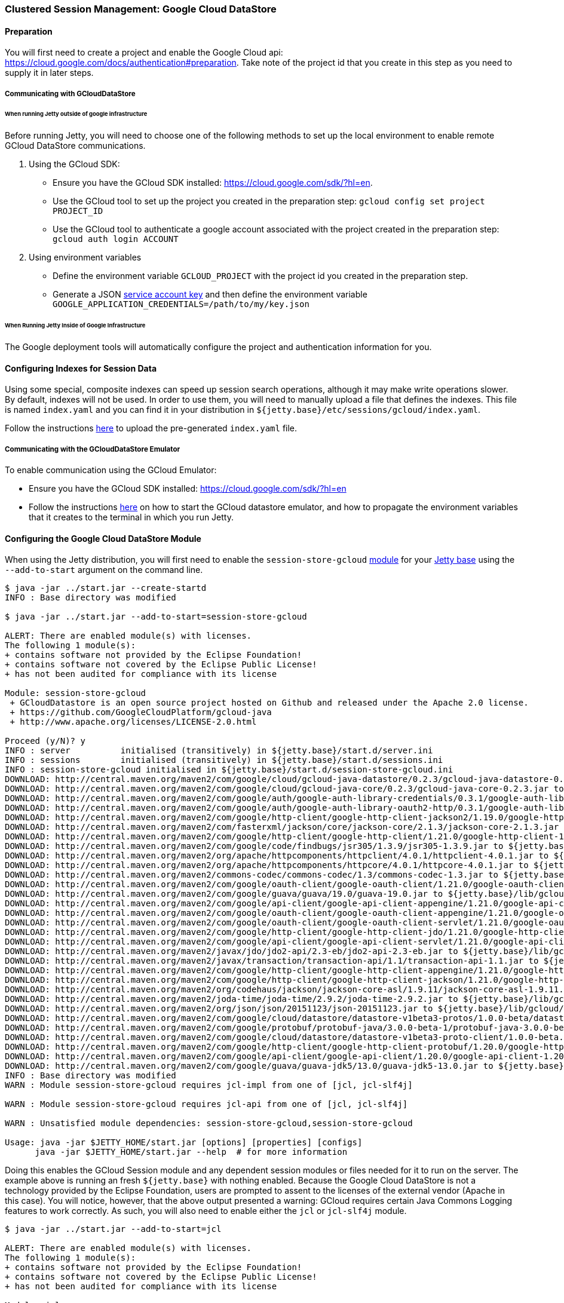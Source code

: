 //  ========================================================================
//  Copyright (c) 1995-2016 Mort Bay Consulting Pty. Ltd.
//  ========================================================================
//  All rights reserved. This program and the accompanying materials
//  are made available under the terms of the Eclipse Public License v1.0
//  and Apache License v2.0 which accompanies this distribution.
//
//      The Eclipse Public License is available at
//      http://www.eclipse.org/legal/epl-v10.html
//
//      The Apache License v2.0 is available at
//      http://www.opensource.org/licenses/apache2.0.php
//
//  You may elect to redistribute this code under either of these licenses.
//  ========================================================================

[[configuring-sessions-gcloud]]
=== Clustered Session Management: Google Cloud DataStore

==== Preparation

You will first need to create a project and enable the Google Cloud api: https://cloud.google.com/docs/authentication#preparation.
Take note of the project id that you create in this step as you need to supply it in later steps.

===== Communicating with GCloudDataStore

====== When running Jetty outside of google infrastructure

Before running Jetty, you will need to choose one of the following methods to set up the local environment to enable remote GCloud DataStore communications.

1. Using the GCloud SDK:
  * Ensure you have the GCloud SDK installed:  https://cloud.google.com/sdk/?hl=en.
  * Use the GCloud tool to set up the project you created in the preparation step: `gcloud config set project PROJECT_ID`
  * Use the GCloud tool to authenticate a google account associated with the project created in the preparation step: `gcloud auth login ACCOUNT`

2. Using environment variables
  * Define the environment variable `GCLOUD_PROJECT` with the project id you created in the preparation step.
  * Generate a JSON link:https://cloud.google.com/storage/docs/authentication?hl=en#service_accounts[service account key] and then define the environment variable `GOOGLE_APPLICATION_CREDENTIALS=/path/to/my/key.json`


====== When Running Jetty Inside of Google Infrastructure

The Google deployment tools will automatically configure the project and authentication information for you.

==== Configuring Indexes for Session Data

Using some special, composite indexes can speed up session search operations, although it may make write operations slower.
By default, indexes will not be used.
In order to use them, you will need to manually upload a file that defines the indexes.
This file is named `index.yaml` and you can find it in your distribution in `${jetty.base}/etc/sessions/gcloud/index.yaml`.

//TODO - Add index.yaml properties? Test with new 9.4.x. It needs uploaded to Google as part of config

Follow the instructions link:https://cloud.google.com/datastore/docs/tools/#the_development_workflow_using_gcloud[here] to upload the pre-generated `index.yaml` file.

===== Communicating with the GCloudDataStore Emulator

To enable communication using the GCloud Emulator:

   * Ensure you have the GCloud SDK installed:  https://cloud.google.com/sdk/?hl=en
   * Follow the instructions link:https://cloud.google.com/datastore/docs/tools/datastore-emulator[here] on how to start the GCloud datastore emulator, and how to propagate the environment variables that it creates to the terminal in which you run Jetty.

==== Configuring the Google Cloud DataStore Module

When using the Jetty distribution, you will first need to enable the `session-store-gcloud` link:#startup-modules[module] for your link:#startup-base-and-home[Jetty base] using the `--add-to-start` argument on the command line.


[source, screen, subs="{sub-order}"]
----
$ java -jar ../start.jar --create-startd
INFO : Base directory was modified

$ java -jar ../start.jar --add-to-start=session-store-gcloud

ALERT: There are enabled module(s) with licenses.
The following 1 module(s):
+ contains software not provided by the Eclipse Foundation!
+ contains software not covered by the Eclipse Public License!
+ has not been audited for compliance with its license

Module: session-store-gcloud
 + GCloudDatastore is an open source project hosted on Github and released under the Apache 2.0 license.
 + https://github.com/GoogleCloudPlatform/gcloud-java
 + http://www.apache.org/licenses/LICENSE-2.0.html

Proceed (y/N)? y
INFO : server          initialised (transitively) in ${jetty.base}/start.d/server.ini
INFO : sessions        initialised (transitively) in ${jetty.base}/start.d/sessions.ini
INFO : session-store-gcloud initialised in ${jetty.base}/start.d/session-store-gcloud.ini
DOWNLOAD: http://central.maven.org/maven2/com/google/cloud/gcloud-java-datastore/0.2.3/gcloud-java-datastore-0.2.3.jar to ${jetty.base}/lib/gcloud/gcloud-java-datastore-0.2.3.jar
DOWNLOAD: http://central.maven.org/maven2/com/google/cloud/gcloud-java-core/0.2.3/gcloud-java-core-0.2.3.jar to ${jetty.base}/lib/gcloud/gcloud-java-core-0.2.3.jar
DOWNLOAD: http://central.maven.org/maven2/com/google/auth/google-auth-library-credentials/0.3.1/google-auth-library-credentials-0.3.1.jar to ${jetty.base}/lib/gcloud/google-auth-library-credentials-0.3.1.jar
DOWNLOAD: http://central.maven.org/maven2/com/google/auth/google-auth-library-oauth2-http/0.3.1/google-auth-library-oauth2-http-0.3.1.jar to ${jetty.base}/lib/gcloud/google-auth-library-oauth2-http-0.3.1.jar
DOWNLOAD: http://central.maven.org/maven2/com/google/http-client/google-http-client-jackson2/1.19.0/google-http-client-jackson2-1.19.0.jar to ${jetty.base}/lib/gcloud/google-http-client-jackson2-1.19.0.jar
DOWNLOAD: http://central.maven.org/maven2/com/fasterxml/jackson/core/jackson-core/2.1.3/jackson-core-2.1.3.jar to ${jetty.base}/lib/gcloud/jackson-core-2.1.3.jar
DOWNLOAD: http://central.maven.org/maven2/com/google/http-client/google-http-client/1.21.0/google-http-client-1.21.0.jar to ${jetty.base}/lib/gcloud/google-http-client-1.21.0.jar
DOWNLOAD: http://central.maven.org/maven2/com/google/code/findbugs/jsr305/1.3.9/jsr305-1.3.9.jar to ${jetty.base}/lib/gcloud/jsr305-1.3.9.jar
DOWNLOAD: http://central.maven.org/maven2/org/apache/httpcomponents/httpclient/4.0.1/httpclient-4.0.1.jar to ${jetty.base}/lib/gcloud/httpclient-4.0.1.jar
DOWNLOAD: http://central.maven.org/maven2/org/apache/httpcomponents/httpcore/4.0.1/httpcore-4.0.1.jar to ${jetty.base}/lib/gcloud/httpcore-4.0.1.jar
DOWNLOAD: http://central.maven.org/maven2/commons-codec/commons-codec/1.3/commons-codec-1.3.jar to ${jetty.base}/lib/gcloud/commons-codec-1.3.jar
DOWNLOAD: http://central.maven.org/maven2/com/google/oauth-client/google-oauth-client/1.21.0/google-oauth-client-1.21.0.jar to ${jetty.base}/lib/gcloud/google-oauth-client-1.21.0.jar
DOWNLOAD: http://central.maven.org/maven2/com/google/guava/guava/19.0/guava-19.0.jar to ${jetty.base}/lib/gcloud/guava-19.0.jar
DOWNLOAD: http://central.maven.org/maven2/com/google/api-client/google-api-client-appengine/1.21.0/google-api-client-appengine-1.21.0.jar to ${jetty.base}/lib/gcloud/google-api-client-appengine-1.21.0.jar
DOWNLOAD: http://central.maven.org/maven2/com/google/oauth-client/google-oauth-client-appengine/1.21.0/google-oauth-client-appengine-1.21.0.jar to ${jetty.base}/lib/gcloud/google-oauth-client-appengine-1.21.0.jar
DOWNLOAD: http://central.maven.org/maven2/com/google/oauth-client/google-oauth-client-servlet/1.21.0/google-oauth-client-servlet-1.21.0.jar to ${jetty.base}/lib/gcloud/google-oauth-client-servlet-1.21.0.jar
DOWNLOAD: http://central.maven.org/maven2/com/google/http-client/google-http-client-jdo/1.21.0/google-http-client-jdo-1.21.0.jar to ${jetty.base}/lib/gcloud/google-http-client-jdo-1.21.0.jar
DOWNLOAD: http://central.maven.org/maven2/com/google/api-client/google-api-client-servlet/1.21.0/google-api-client-servlet-1.21.0.jar to ${jetty.base}/lib/gcloud/google-api-client-servlet-1.21.0.jar
DOWNLOAD: http://central.maven.org/maven2/javax/jdo/jdo2-api/2.3-eb/jdo2-api-2.3-eb.jar to ${jetty.base}/lib/gcloud/jdo2-api-2.3-eb.jar
DOWNLOAD: http://central.maven.org/maven2/javax/transaction/transaction-api/1.1/transaction-api-1.1.jar to ${jetty.base}/lib/gcloud/transaction-api-1.1.jar
DOWNLOAD: http://central.maven.org/maven2/com/google/http-client/google-http-client-appengine/1.21.0/google-http-client-appengine-1.21.0.jar to ${jetty.base}/lib/gcloud/google-http-client-appengine-1.21.0.jar
DOWNLOAD: http://central.maven.org/maven2/com/google/http-client/google-http-client-jackson/1.21.0/google-http-client-jackson-1.21.0.jar to ${jetty.base}/lib/gcloud/google-http-client-jackson-1.21.0.jar
DOWNLOAD: http://central.maven.org/maven2/org/codehaus/jackson/jackson-core-asl/1.9.11/jackson-core-asl-1.9.11.jar to ${jetty.base}/lib/gcloud/jackson-core-asl-1.9.11.jar
DOWNLOAD: http://central.maven.org/maven2/joda-time/joda-time/2.9.2/joda-time-2.9.2.jar to ${jetty.base}/lib/gcloud/joda-time-2.9.2.jar
DOWNLOAD: http://central.maven.org/maven2/org/json/json/20151123/json-20151123.jar to ${jetty.base}/lib/gcloud/json-20151123.jar
DOWNLOAD: http://central.maven.org/maven2/com/google/cloud/datastore/datastore-v1beta3-protos/1.0.0-beta/datastore-v1beta3-protos-1.0.0-beta.jar to ${jetty.base}/lib/gcloud/datastore-v1beta3-protos-1.0.0-beta.jar
DOWNLOAD: http://central.maven.org/maven2/com/google/protobuf/protobuf-java/3.0.0-beta-1/protobuf-java-3.0.0-beta-1.jar to ${jetty.base}/lib/gcloud/protobuf-java-3.0.0-beta-1.jar
DOWNLOAD: http://central.maven.org/maven2/com/google/cloud/datastore/datastore-v1beta3-proto-client/1.0.0-beta.2/datastore-v1beta3-proto-client-1.0.0-beta.2.jar to ${jetty.base}/lib/gcloud/datastore-v1beta3-proto-client-1.0.0-beta.2.jar
DOWNLOAD: http://central.maven.org/maven2/com/google/http-client/google-http-client-protobuf/1.20.0/google-http-client-protobuf-1.20.0.jar to ${jetty.base}/lib/gcloud/google-http-client-protobuf-1.20.0.jar
DOWNLOAD: http://central.maven.org/maven2/com/google/api-client/google-api-client/1.20.0/google-api-client-1.20.0.jar to ${jetty.base}/lib/gcloud/google-api-client-1.20.0.jar
DOWNLOAD: http://central.maven.org/maven2/com/google/guava/guava-jdk5/13.0/guava-jdk5-13.0.jar to ${jetty.base}/lib/gcloud/guava-jdk5-13.0.jar
INFO : Base directory was modified
WARN : Module session-store-gcloud requires jcl-impl from one of [jcl, jcl-slf4j]

WARN : Module session-store-gcloud requires jcl-api from one of [jcl, jcl-slf4j]

WARN : Unsatisfied module dependencies: session-store-gcloud,session-store-gcloud

Usage: java -jar $JETTY_HOME/start.jar [options] [properties] [configs]
      java -jar $JETTY_HOME/start.jar --help  # for more information
----

Doing this enables the GCloud Session module and any dependent session modules or files needed for it to run on the server.
The example above is running an fresh `${jetty.base}` with nothing enabled.
Because the Google Cloud DataStore is not a technology provided by the Eclipse Foundation, users are prompted to assent to the licenses of the external vendor (Apache in this case).
You will notice, however, that the above output presented a warning: GCloud requires certain Java Commons Logging features to work correctly.
As such, you will also need to enable either the `jcl` or `jcl-slf4j` module.

[source, screen, subs="{sub-order}"]
----
$ java -jar ../start.jar --add-to-start=jcl

ALERT: There are enabled module(s) with licenses.
The following 1 module(s):
+ contains software not provided by the Eclipse Foundation!
+ contains software not covered by the Eclipse Public License!
+ has not been audited for compliance with its license

Module: jcl
 + Log4j is released under the Apache 2.0 license.
 + http://www.apache.org/licenses/LICENSE-2.0.html

Proceed (y/N)? y
INFO : jcl             initialised in ${jetty.base}/start.d/jcl.ini
DOWNLOAD: http://central.maven.org/maven2/commons-logging/commons-logging/1.1.3/commons-logging-1.1.3.jar to ${jetty.base}/lib/jcl/commons-logging-1.1.3.jar
INFO : Base directory was modified
----

When the `--add-to-start` argument was added to the command line the first time, it enabled the the `session-store-gcloud` module as well as the `sessions` and `server` modules, which are required for GCloud session management to operate; the `jcl` module was added when we ran it the second time.
In addition to adding these modules to the classpath of the server it also added several ini configuration files to the `start.d` directory of the `${jetty.base}`.

____
[NOTE]
If you have updated versions of the jar files automatically downloaded by Jetty, you can place them in the associated `${jetty.base}/lib/` directory and use the `--skip-file-validation=<module name>` command line option to prevent errors when starting your server.
____

Opening the `start.d/session-store-gcloud.ini` will show a list of all the configurable properties for the Google Cloud DataStore module:

[source, screen, subs="{sub-order}"]
----
# ---------------------------------------
# Module: session-store-gcloud
# Enables GCloudDatastore session management.
# ---------------------------------------
--module=session-store-gcloud


## GCloudDatastore Session config
#jetty.session.gcloud.maxRetries=5
#jetty.session.gcloud.backoffMs=1000
#jetty.session.gcloud.model.kind=GCloudSession
#jetty.session.gcloud.model.id=id
#jetty.session.gcloud.model.contextPath=contextPath
#jetty.session.gcloud.model.vhost=vhost
#jetty.session.gcloud.model.accessed=accessed
#jetty.session.gcloud.model.lastAccessed=lastAccessed
#jetty.session.gcloud.model.createTime=createTime
#jetty.session.gcloud.model.cookieSetTime=cookieSetTime
#jetty.session.gcloud.model.lastNode=lastNode
#jetty.session.gcloud.model.expiry=expiry
#jetty.session.gcloud.model.maxInactive=maxInactive
#jetty.session.gcloud.model.attributes=attributes
----

jetty.session.gcloud.maxRetries::
Maxmium number of tries to connect to GCloud DataStore to write sessions.
jetty.session.gcloud.backoffMs::
Amount of time, in milliseconds, between attempts to connect to the GCloud DataStore to write sessions.
